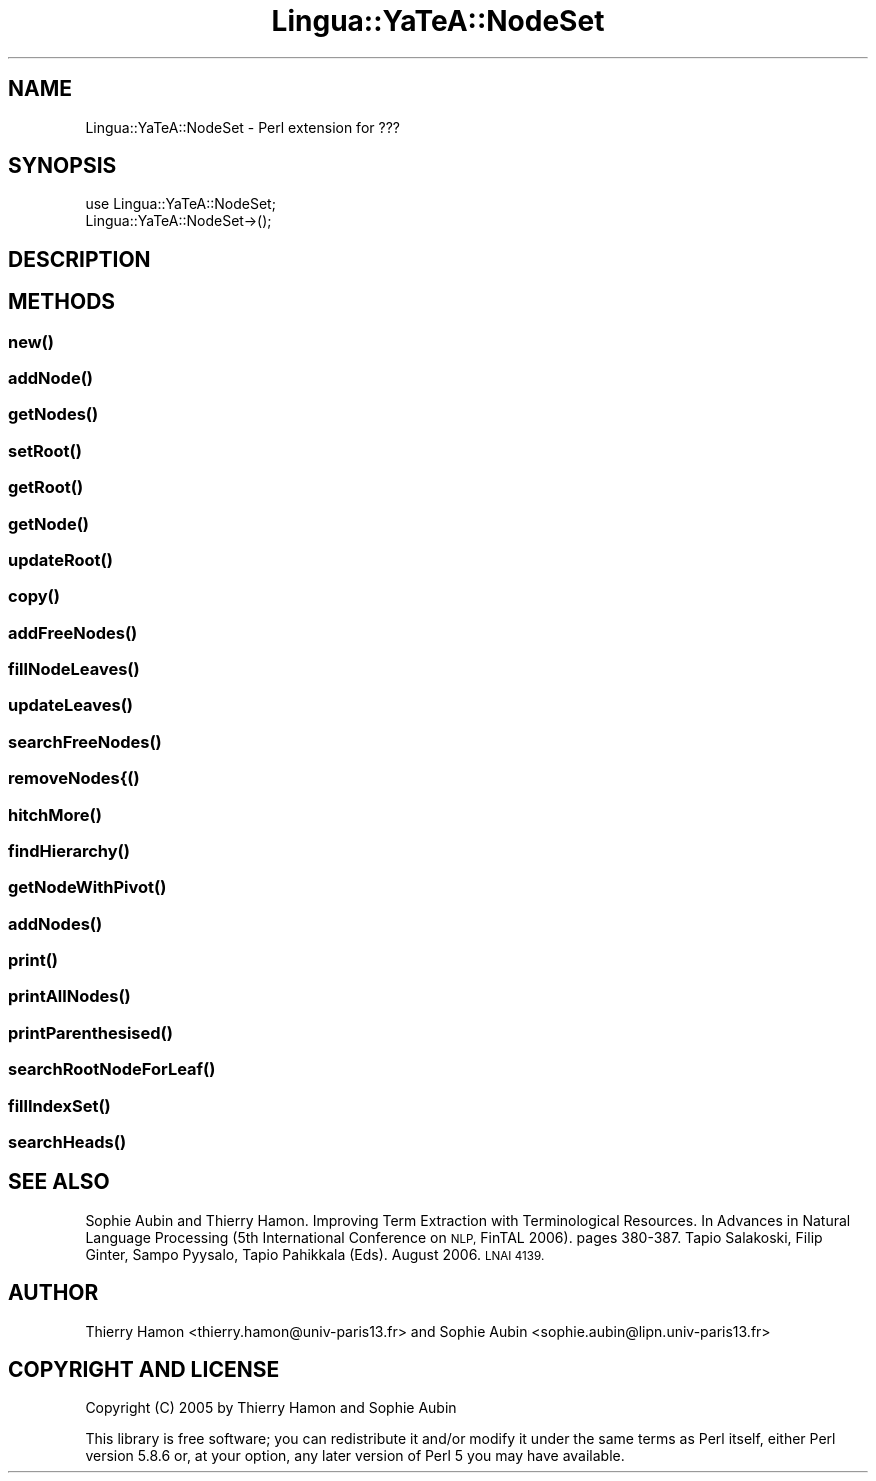 .\" Automatically generated by Pod::Man 2.27 (Pod::Simple 3.28)
.\"
.\" Standard preamble:
.\" ========================================================================
.de Sp \" Vertical space (when we can't use .PP)
.if t .sp .5v
.if n .sp
..
.de Vb \" Begin verbatim text
.ft CW
.nf
.ne \\$1
..
.de Ve \" End verbatim text
.ft R
.fi
..
.\" Set up some character translations and predefined strings.  \*(-- will
.\" give an unbreakable dash, \*(PI will give pi, \*(L" will give a left
.\" double quote, and \*(R" will give a right double quote.  \*(C+ will
.\" give a nicer C++.  Capital omega is used to do unbreakable dashes and
.\" therefore won't be available.  \*(C` and \*(C' expand to `' in nroff,
.\" nothing in troff, for use with C<>.
.tr \(*W-
.ds C+ C\v'-.1v'\h'-1p'\s-2+\h'-1p'+\s0\v'.1v'\h'-1p'
.ie n \{\
.    ds -- \(*W-
.    ds PI pi
.    if (\n(.H=4u)&(1m=24u) .ds -- \(*W\h'-12u'\(*W\h'-12u'-\" diablo 10 pitch
.    if (\n(.H=4u)&(1m=20u) .ds -- \(*W\h'-12u'\(*W\h'-8u'-\"  diablo 12 pitch
.    ds L" ""
.    ds R" ""
.    ds C` ""
.    ds C' ""
'br\}
.el\{\
.    ds -- \|\(em\|
.    ds PI \(*p
.    ds L" ``
.    ds R" ''
.    ds C`
.    ds C'
'br\}
.\"
.\" Escape single quotes in literal strings from groff's Unicode transform.
.ie \n(.g .ds Aq \(aq
.el       .ds Aq '
.\"
.\" If the F register is turned on, we'll generate index entries on stderr for
.\" titles (.TH), headers (.SH), subsections (.SS), items (.Ip), and index
.\" entries marked with X<> in POD.  Of course, you'll have to process the
.\" output yourself in some meaningful fashion.
.\"
.\" Avoid warning from groff about undefined register 'F'.
.de IX
..
.nr rF 0
.if \n(.g .if rF .nr rF 1
.if (\n(rF:(\n(.g==0)) \{
.    if \nF \{
.        de IX
.        tm Index:\\$1\t\\n%\t"\\$2"
..
.        if !\nF==2 \{
.            nr % 0
.            nr F 2
.        \}
.    \}
.\}
.rr rF
.\"
.\" Accent mark definitions (@(#)ms.acc 1.5 88/02/08 SMI; from UCB 4.2).
.\" Fear.  Run.  Save yourself.  No user-serviceable parts.
.    \" fudge factors for nroff and troff
.if n \{\
.    ds #H 0
.    ds #V .8m
.    ds #F .3m
.    ds #[ \f1
.    ds #] \fP
.\}
.if t \{\
.    ds #H ((1u-(\\\\n(.fu%2u))*.13m)
.    ds #V .6m
.    ds #F 0
.    ds #[ \&
.    ds #] \&
.\}
.    \" simple accents for nroff and troff
.if n \{\
.    ds ' \&
.    ds ` \&
.    ds ^ \&
.    ds , \&
.    ds ~ ~
.    ds /
.\}
.if t \{\
.    ds ' \\k:\h'-(\\n(.wu*8/10-\*(#H)'\'\h"|\\n:u"
.    ds ` \\k:\h'-(\\n(.wu*8/10-\*(#H)'\`\h'|\\n:u'
.    ds ^ \\k:\h'-(\\n(.wu*10/11-\*(#H)'^\h'|\\n:u'
.    ds , \\k:\h'-(\\n(.wu*8/10)',\h'|\\n:u'
.    ds ~ \\k:\h'-(\\n(.wu-\*(#H-.1m)'~\h'|\\n:u'
.    ds / \\k:\h'-(\\n(.wu*8/10-\*(#H)'\z\(sl\h'|\\n:u'
.\}
.    \" troff and (daisy-wheel) nroff accents
.ds : \\k:\h'-(\\n(.wu*8/10-\*(#H+.1m+\*(#F)'\v'-\*(#V'\z.\h'.2m+\*(#F'.\h'|\\n:u'\v'\*(#V'
.ds 8 \h'\*(#H'\(*b\h'-\*(#H'
.ds o \\k:\h'-(\\n(.wu+\w'\(de'u-\*(#H)/2u'\v'-.3n'\*(#[\z\(de\v'.3n'\h'|\\n:u'\*(#]
.ds d- \h'\*(#H'\(pd\h'-\w'~'u'\v'-.25m'\f2\(hy\fP\v'.25m'\h'-\*(#H'
.ds D- D\\k:\h'-\w'D'u'\v'-.11m'\z\(hy\v'.11m'\h'|\\n:u'
.ds th \*(#[\v'.3m'\s+1I\s-1\v'-.3m'\h'-(\w'I'u*2/3)'\s-1o\s+1\*(#]
.ds Th \*(#[\s+2I\s-2\h'-\w'I'u*3/5'\v'-.3m'o\v'.3m'\*(#]
.ds ae a\h'-(\w'a'u*4/10)'e
.ds Ae A\h'-(\w'A'u*4/10)'E
.    \" corrections for vroff
.if v .ds ~ \\k:\h'-(\\n(.wu*9/10-\*(#H)'\s-2\u~\d\s+2\h'|\\n:u'
.if v .ds ^ \\k:\h'-(\\n(.wu*10/11-\*(#H)'\v'-.4m'^\v'.4m'\h'|\\n:u'
.    \" for low resolution devices (crt and lpr)
.if \n(.H>23 .if \n(.V>19 \
\{\
.    ds : e
.    ds 8 ss
.    ds o a
.    ds d- d\h'-1'\(ga
.    ds D- D\h'-1'\(hy
.    ds th \o'bp'
.    ds Th \o'LP'
.    ds ae ae
.    ds Ae AE
.\}
.rm #[ #] #H #V #F C
.\" ========================================================================
.\"
.IX Title "Lingua::YaTeA::NodeSet 3"
.TH Lingua::YaTeA::NodeSet 3 "2017-12-14" "perl v5.18.2" "User Contributed Perl Documentation"
.\" For nroff, turn off justification.  Always turn off hyphenation; it makes
.\" way too many mistakes in technical documents.
.if n .ad l
.nh
.SH "NAME"
Lingua::YaTeA::NodeSet \- Perl extension for ???
.SH "SYNOPSIS"
.IX Header "SYNOPSIS"
.Vb 2
\&  use Lingua::YaTeA::NodeSet;
\&  Lingua::YaTeA::NodeSet\->();
.Ve
.SH "DESCRIPTION"
.IX Header "DESCRIPTION"
.SH "METHODS"
.IX Header "METHODS"
.SS "\fInew()\fP"
.IX Subsection "new()"
.SS "\fIaddNode()\fP"
.IX Subsection "addNode()"
.SS "\fIgetNodes()\fP"
.IX Subsection "getNodes()"
.SS "\fIsetRoot()\fP"
.IX Subsection "setRoot()"
.SS "\fIgetRoot()\fP"
.IX Subsection "getRoot()"
.SS "\fIgetNode()\fP"
.IX Subsection "getNode()"
.SS "\fIupdateRoot()\fP"
.IX Subsection "updateRoot()"
.SS "\fIcopy()\fP"
.IX Subsection "copy()"
.SS "\fIaddFreeNodes()\fP"
.IX Subsection "addFreeNodes()"
.SS "\fIfillNodeLeaves()\fP"
.IX Subsection "fillNodeLeaves()"
.SS "\fIupdateLeaves()\fP"
.IX Subsection "updateLeaves()"
.SS "\fIsearchFreeNodes()\fP"
.IX Subsection "searchFreeNodes()"
.SS "removeNodes{()"
.IX Subsection "removeNodes{()"
.SS "\fIhitchMore()\fP"
.IX Subsection "hitchMore()"
.SS "\fIfindHierarchy()\fP"
.IX Subsection "findHierarchy()"
.SS "\fIgetNodeWithPivot()\fP"
.IX Subsection "getNodeWithPivot()"
.SS "\fIaddNodes()\fP"
.IX Subsection "addNodes()"
.SS "\fIprint()\fP"
.IX Subsection "print()"
.SS "\fIprintAllNodes()\fP"
.IX Subsection "printAllNodes()"
.SS "\fIprintParenthesised()\fP"
.IX Subsection "printParenthesised()"
.SS "\fIsearchRootNodeForLeaf()\fP"
.IX Subsection "searchRootNodeForLeaf()"
.SS "\fIfillIndexSet()\fP"
.IX Subsection "fillIndexSet()"
.SS "\fIsearchHeads()\fP"
.IX Subsection "searchHeads()"
.SH "SEE ALSO"
.IX Header "SEE ALSO"
Sophie Aubin and Thierry Hamon. Improving Term Extraction with
Terminological Resources. In Advances in Natural Language Processing
(5th International Conference on \s-1NLP,\s0 FinTAL 2006). pages
380\-387. Tapio Salakoski, Filip Ginter, Sampo Pyysalo, Tapio Pahikkala
(Eds). August 2006. \s-1LNAI 4139.\s0
.SH "AUTHOR"
.IX Header "AUTHOR"
Thierry Hamon <thierry.hamon@univ\-paris13.fr> and Sophie Aubin <sophie.aubin@lipn.univ\-paris13.fr>
.SH "COPYRIGHT AND LICENSE"
.IX Header "COPYRIGHT AND LICENSE"
Copyright (C) 2005 by Thierry Hamon and Sophie Aubin
.PP
This library is free software; you can redistribute it and/or modify
it under the same terms as Perl itself, either Perl version 5.8.6 or,
at your option, any later version of Perl 5 you may have available.

